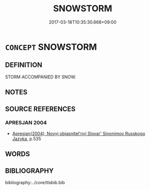 # -*- mode: mandoku-tls-view -*-
#+TITLE: SNOWSTORM
#+DATE: 2017-03-18T10:35:30.668+09:00        
#+STARTUP: content
* =CONCEPT= SNOWSTORM
:PROPERTIES:
:CUSTOM_ID: uuid-a7628433-1214-41aa-9863-4e2e8efdbed6
:TR_ZH: 雪風
:END:
** DEFINITION

STORM ACCOMPANIED BY SNOW.

** NOTES

** SOURCE REFERENCES
*** APRESJAN 2004
 - [[cite:APRESJAN-2004][Apresjan(2004), Novyj objasnitel'nyj Slovar' Sinonimov Russkogo Jazyka]], p.535

** WORDS
   :PROPERTIES:
   :VISIBILITY: children
   :END:
** BIBLIOGRAPHY
bibliography:../core/tlsbib.bib
